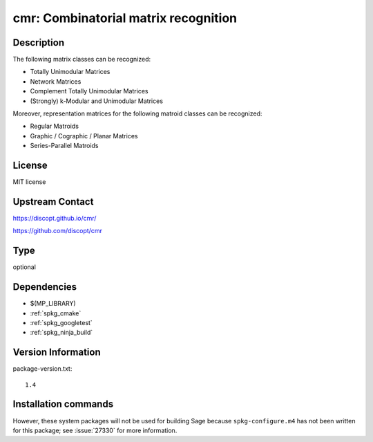 .. _spkg_cmr:

cmr: Combinatorial matrix recognition
=====================================

Description
-----------

The following matrix classes can be recognized:

- Totally Unimodular Matrices
- Network Matrices
- Complement Totally Unimodular Matrices
- (Strongly) k-Modular and Unimodular Matrices

Moreover, representation matrices for the following matroid classes can be recognized:

- Regular Matroids
- Graphic / Cographic / Planar Matrices
- Series-Parallel Matroids


License
-------

MIT license


Upstream Contact
----------------

https://discopt.github.io/cmr/

https://github.com/discopt/cmr


Type
----

optional


Dependencies
------------

- $(MP_LIBRARY)
- :ref:`spkg_cmake`
- :ref:`spkg_googletest`
- :ref:`spkg_ninja_build`

Version Information
-------------------

package-version.txt::

    1.4

Installation commands
---------------------

.. tab:: Sage distribution:

   .. CODE-BLOCK:: bash

       $ sage -i cmr


However, these system packages will not be used for building Sage
because ``spkg-configure.m4`` has not been written for this package;
see :issue:`27330` for more information.
